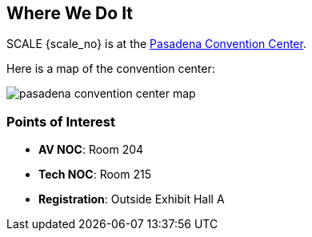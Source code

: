 == Where We Do It

SCALE {scale_no} is at the https://pasadenacenter.visitpasadena.com/[Pasadena Convention Center].

Here is a map of the convention center:

image::./assets/pasadena-convention-center-map.jpg[]

=== Points of Interest

* *AV NOC*: Room 204
* *Tech NOC*: Room 215
* *Registration*: Outside Exhibit Hall A
